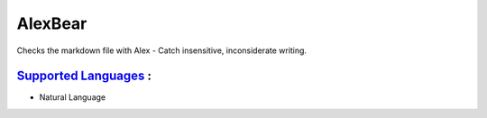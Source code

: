 **AlexBear**
============

Checks the markdown file with Alex - Catch insensitive, inconsiderate writing.

`Supported Languages <../README.rst>`_ :
-----

* Natural Language

